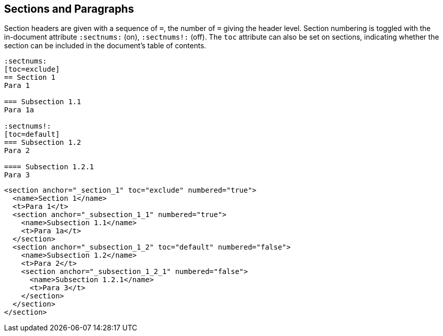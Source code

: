 == Sections and Paragraphs

Section headers are given with a sequence of `=`, the number of `=` giving the
header level. Section numbering is toggled with the in-document attribute
`:sectnums:` (on), `:sectnums!:` (off). The `toc` attribute can also be set
on sections, indicating whether the section can be included in the document's
table of contents.

[source,asciidoc]
----
:sectnums:
[toc=exclude]
== Section 1
Para 1

=== Subsection 1.1
Para 1a

:sectnums!:
[toc=default]
=== Subsection 1.2
Para 2

==== Subsection 1.2.1
Para 3
----

[source,xml]
----
<section anchor="_section_1" toc="exclude" numbered="true">
  <name>Section 1</name>
  <t>Para 1</t>
  <section anchor="_subsection_1_1" numbered="true">
    <name>Subsection 1.1</name>
    <t>Para 1a</t>
  </section>
  <section anchor="_subsection_1_2" toc="default" numbered="false">
    <name>Subsection 1.2</name>
    <t>Para 2</t>
    <section anchor="_subsection_1_2_1" numbered="false">
      <name>Subsection 1.2.1</name>
      <t>Para 3</t>
    </section>
  </section>
</section>
----

